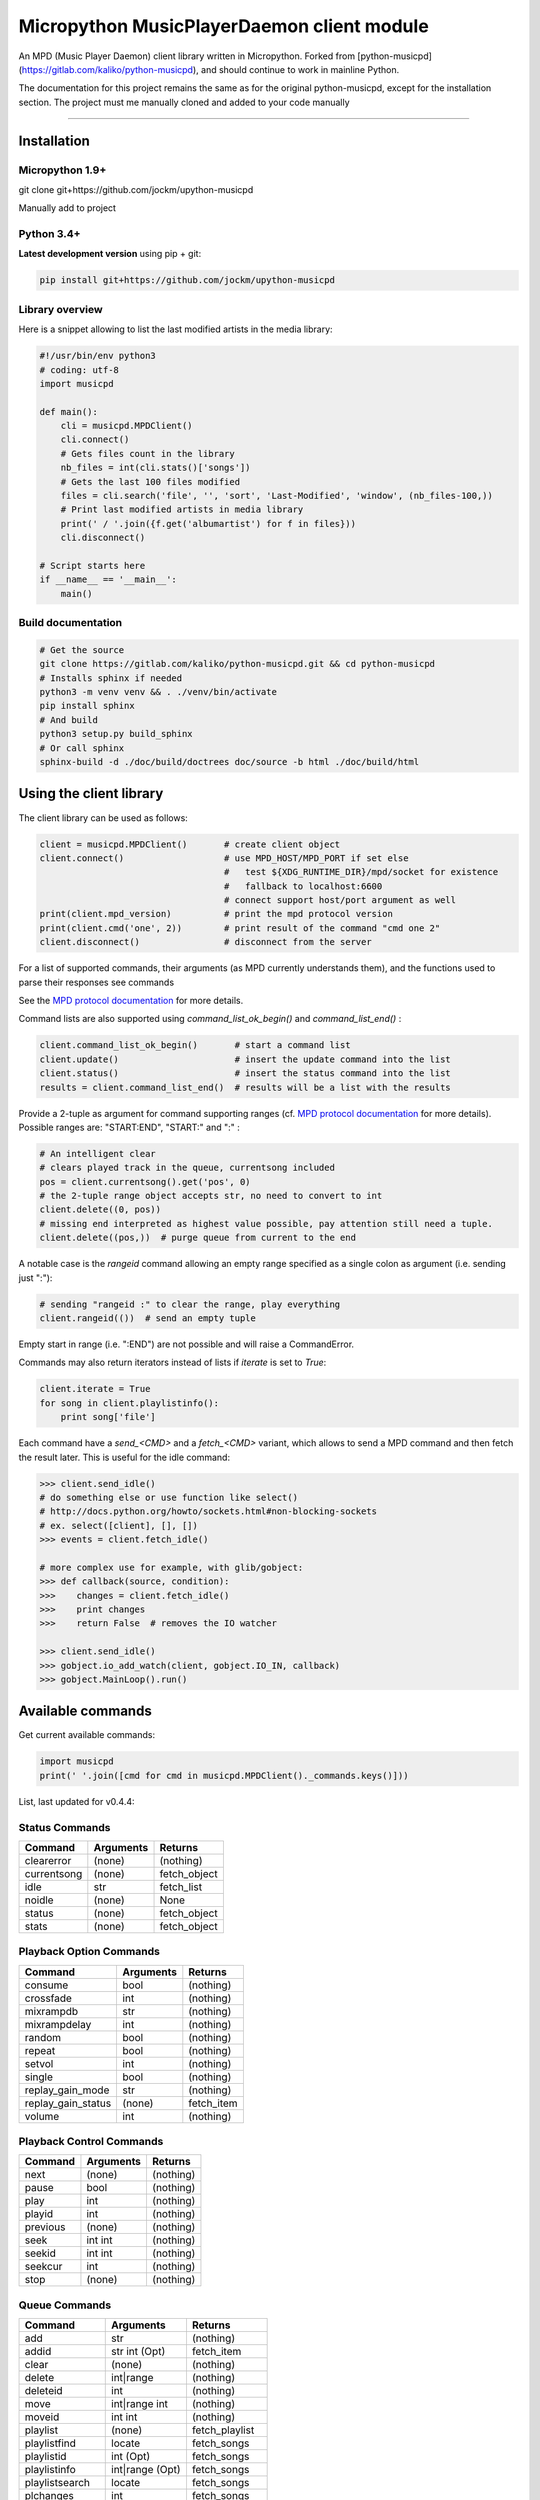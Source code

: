 Micropython MusicPlayerDaemon client module
*******************************************

An MPD (Music Player Daemon) client library written in Micropython.  Forked from [python-musicpd](https://gitlab.com/kaliko/python-musicpd), and should continue to work in mainline Python.

The documentation for this project remains the same as for the original python-musicpd, except for the installation section.  The project must me manually cloned and added to your code manually

----

Installation
=============

Micropython 1.9+
----------------
git clone git+https://github.com/jockm/upython-musicpd

Manually add to project

Python 3.4+
-----------
**Latest development version** using pip + git:

.. code:: bash

    pip install git+https://github.com/jockm/upython-musicpd


Library overview
----------------
Here is a snippet allowing to list the last modified artists in the media library:

.. code:: python3

        #!/usr/bin/env python3
        # coding: utf-8
        import musicpd

        def main():
            cli = musicpd.MPDClient()
            cli.connect()
            # Gets files count in the library
            nb_files = int(cli.stats()['songs'])
            # Gets the last 100 files modified
            files = cli.search('file', '', 'sort', 'Last-Modified', 'window', (nb_files-100,))
            # Print last modified artists in media library
            print(' / '.join({f.get('albumartist') for f in files}))
            cli.disconnect()

        # Script starts here
        if __name__ == '__main__':
            main()


Build documentation
--------------------

.. code:: bash

    # Get the source
    git clone https://gitlab.com/kaliko/python-musicpd.git && cd python-musicpd
    # Installs sphinx if needed
    python3 -m venv venv && . ./venv/bin/activate
    pip install sphinx
    # And build
    python3 setup.py build_sphinx
    # Or call sphinx
    sphinx-build -d ./doc/build/doctrees doc/source -b html ./doc/build/html

Using the client library
=========================

The client library can be used as follows:

.. code-block:: python

    client = musicpd.MPDClient()       # create client object
    client.connect()                   # use MPD_HOST/MPD_PORT if set else
                                       #   test ${XDG_RUNTIME_DIR}/mpd/socket for existence
                                       #   fallback to localhost:6600
                                       # connect support host/port argument as well
    print(client.mpd_version)          # print the mpd protocol version
    print(client.cmd('one', 2))        # print result of the command "cmd one 2"
    client.disconnect()                # disconnect from the server

For a list of supported commands, their arguments (as MPD currently understands
them), and the functions used to parse their responses see commands

See the `MPD protocol documentation`_ for more details.

Command lists are also supported using `command_list_ok_begin()` and
`command_list_end()` :

.. code-block:: python

    client.command_list_ok_begin()       # start a command list
    client.update()                      # insert the update command into the list
    client.status()                      # insert the status command into the list
    results = client.command_list_end()  # results will be a list with the results

Provide a 2-tuple as argument for command supporting ranges (cf. `MPD protocol documentation`_ for more details).
Possible ranges are: "START:END", "START:" and ":" :

.. code-block:: python

    # An intelligent clear
    # clears played track in the queue, currentsong included
    pos = client.currentsong().get('pos', 0)
    # the 2-tuple range object accepts str, no need to convert to int
    client.delete((0, pos))
    # missing end interpreted as highest value possible, pay attention still need a tuple.
    client.delete((pos,))  # purge queue from current to the end

A notable case is the `rangeid` command allowing an empty range specified
as a single colon as argument (i.e. sending just ":"):

.. code-block:: python

    # sending "rangeid :" to clear the range, play everything
    client.rangeid(())  # send an empty tuple

Empty start in range (i.e. ":END") are not possible and will raise a CommandError.


Commands may also return iterators instead of lists if `iterate` is set to
`True`:

.. code-block:: python

    client.iterate = True
    for song in client.playlistinfo():
        print song['file']

Each command have a *send\_<CMD>* and a *fetch\_<CMD>* variant, which allows to
send a MPD command and then fetch the result later.
This is useful for the idle command:

.. code-block:: python

    >>> client.send_idle()
    # do something else or use function like select()
    # http://docs.python.org/howto/sockets.html#non-blocking-sockets
    # ex. select([client], [], [])
    >>> events = client.fetch_idle()

    # more complex use for example, with glib/gobject:
    >>> def callback(source, condition):
    >>>    changes = client.fetch_idle()
    >>>    print changes
    >>>    return False  # removes the IO watcher

    >>> client.send_idle()
    >>> gobject.io_add_watch(client, gobject.IO_IN, callback)
    >>> gobject.MainLoop().run()


.. _MPD protocol documentation: http://www.musicpd.org/doc/protocol/

.. _commands:

Available commands
==================

Get current available commands:

.. code-block:: python

   import musicpd
   print(' '.join([cmd for cmd in musicpd.MPDClient()._commands.keys()]))


List, last updated for v0.4.4:

Status Commands
------------------
+-----------------+-----------------------+------------------+
| Command         | Arguments             | Returns          |
+=================+=======================+==================+
|clearerror       | (none)                |  (nothing)       |
+-----------------+-----------------------+------------------+
|currentsong      | (none)                |  fetch_object    |
+-----------------+-----------------------+------------------+
|idle             | str                   |  fetch_list      |
+-----------------+-----------------------+------------------+
|noidle           | (none)                |  None            |
+-----------------+-----------------------+------------------+
|status           | (none)                |  fetch_object    |
+-----------------+-----------------------+------------------+
|stats            | (none)                |  fetch_object    |
+-----------------+-----------------------+------------------+

Playback Option Commands
------------------------
+------------------+-----------------------+------------------+
| Command          | Arguments             | Returns          |
+==================+=======================+==================+
|consume           | bool                  |  (nothing)       |
+------------------+-----------------------+------------------+
|crossfade         | int                   |  (nothing)       |
+------------------+-----------------------+------------------+
|mixrampdb         | str                   |  (nothing)       |
+------------------+-----------------------+------------------+
|mixrampdelay      | int                   |  (nothing)       |
+------------------+-----------------------+------------------+
|random            | bool                  |  (nothing)       |
+------------------+-----------------------+------------------+
|repeat            | bool                  |  (nothing)       |
+------------------+-----------------------+------------------+
|setvol            | int                   |  (nothing)       |
+------------------+-----------------------+------------------+
|single            | bool                  |  (nothing)       |
+------------------+-----------------------+------------------+
|replay_gain_mode  | str                   |  (nothing)       |
+------------------+-----------------------+------------------+
|replay_gain_status| (none)                |  fetch_item      |
+------------------+-----------------------+------------------+
|volume            |int                    |  (nothing)       |
+------------------+-----------------------+------------------+


Playback Control Commands
-------------------------
+-----------------+--------------------+------------------+
| Command         | Arguments          | Returns          |
+=================+====================+==================+
|next             | (none)             | (nothing)        |
+-----------------+--------------------+------------------+
|pause            | bool               | (nothing)        |
+-----------------+--------------------+------------------+
|play             | int                | (nothing)        |
+-----------------+--------------------+------------------+
|playid           | int                | (nothing)        |
+-----------------+--------------------+------------------+
|previous         | (none)             | (nothing)        |
+-----------------+--------------------+------------------+
|seek             | int int            | (nothing)        |
+-----------------+--------------------+------------------+
|seekid           | int int            | (nothing)        |
+-----------------+--------------------+------------------+
|seekcur          | int                | (nothing)        |
+-----------------+--------------------+------------------+
|stop             | (none)             | (nothing)        |
+-----------------+--------------------+------------------+

Queue Commands
--------------
+-----------------+--------------------+------------------+
| Command         | Arguments          | Returns          |
+=================+====================+==================+
|add              | str                | (nothing)        |
+-----------------+--------------------+------------------+
|addid            | str int (Opt)      | fetch_item       |
+-----------------+--------------------+------------------+
|clear            | (none)             | (nothing)        |
+-----------------+--------------------+------------------+
|delete           | int|range          | (nothing)        |
+-----------------+--------------------+------------------+
|deleteid         | int                | (nothing)        |
+-----------------+--------------------+------------------+
|move             | int|range int      | (nothing)        |
+-----------------+--------------------+------------------+
|moveid           | int int            | (nothing)        |
+-----------------+--------------------+------------------+
|playlist         | (none)             | fetch_playlist   |
+-----------------+--------------------+------------------+
|playlistfind     | locate             | fetch_songs      |
+-----------------+--------------------+------------------+
|playlistid       | int (Opt)          | fetch_songs      |
+-----------------+--------------------+------------------+
|playlistinfo     | int|range (Opt)    | fetch_songs      |
+-----------------+--------------------+------------------+
|playlistsearch   | locate             | fetch_songs      |
+-----------------+--------------------+------------------+
|plchanges        | int                | fetch_songs      |
+-----------------+--------------------+------------------+
|plchangesposid   | int                | fetch_changes    |
+-----------------+--------------------+------------------+
|prio             | int int|range      | (nothing)        |
+-----------------+--------------------+------------------+
|prioid           | int int            | (nothing)        |
+-----------------+--------------------+------------------+
|rangeid          | int range          | (nothing)        |
+-----------------+--------------------+------------------+
|shuffle          | range (Opt)        | (nothing)        |
+-----------------+--------------------+------------------+
|swap             | int int            | (nothing)        |
+-----------------+--------------------+------------------+
|swapid           | int int            | (nothing)        |
+-----------------+--------------------+------------------+
|addtagid         | int str str        | (nothing)        |
+-----------------+--------------------+------------------+
|cleartagid       | int str (Opt)      | (nothing)        |
+-----------------+--------------------+------------------+

Stored Playlist Commands
------------------------
+-----------------+--------------------+------------------+
| Command         | Arguments          | Returns          |
+=================+====================+==================+
|listplaylist     | str                | fetch_list       |
+-----------------+--------------------+------------------+
|listplaylistinfo | str                | fetch_songs      |
+-----------------+--------------------+------------------+
|listplaylists    | (none)             | fetch_playlists  |
+-----------------+--------------------+------------------+
|load             | str range (Opt)    | (nothing)        |
+-----------------+--------------------+------------------+
|playlistadd      | str str            | (nothing)        |
+-----------------+--------------------+------------------+
|playlistclear    | str                | (nothing)        |
+-----------------+--------------------+------------------+
|playlistdelete   | str int            | (nothing)        |
+-----------------+--------------------+------------------+
|playlistmove     | str int int        | (nothing)        |
+-----------------+--------------------+------------------+
|rename           | str str            | (nothing)        |
+-----------------+--------------------+------------------+
|rm               | str                | (nothing)        |
+-----------------+--------------------+------------------+
|save             | str                | (nothing)        |
+-----------------+--------------------+------------------+

Database Commands
-----------------
+-----------------+----------------------------------------+----------------+
| Command         | Arguments                              | Returns        |
+=================+========================================+================+
|albumart         | str int                                | fetch_object   |
+-----------------+----------------------------------------+----------------+
|count            | str str                                | fetch_object   |
+-----------------+----------------------------------------+----------------+
|count            | group str                              | fetch_object   |
+-----------------+----------------------------------------+----------------+
|find             | str str str str (Opt)...               | fetch_songs    |
+-----------------+----------------------------------------+----------------+
|findadd          | str str str str (Opt)                  | (nothing)      |
+-----------------+----------------------------------------+----------------+
|list             | str str str (Opt)...group str (Opt)... | fetch_list     |
+-----------------+----------------------------------------+----------------+
|listall          | str (Opt)                              | fetch_database |
+-----------------+----------------------------------------+----------------+
|listallinfo      | str (Opt)                              | fetch_database |
+-----------------+----------------------------------------+----------------+
|listfiles        | str                                    | fetch_database |
+-----------------+----------------------------------------+----------------+
|lsinfo           | str (Opt)                              | fetch_database |
+-----------------+----------------------------------------+----------------+
|readcomments     | str (Opt)                              | fetch_object   |
+-----------------+----------------------------------------+----------------+
|search           | str str str str (Opt)...               | fetch_song     |
+-----------------+----------------------------------------+----------------+
|searchadd        | str str str str (Opt)...               | (nothing)      |
+-----------------+----------------------------------------+----------------+
|searchaddpl      | str str str str str (Opt)...           | (nothing)      |
+-----------------+----------------------------------------+----------------+
|update           | str (Opt)                              | fetch_item     |
+-----------------+----------------------------------------+----------------+
|rescan           | str (Opt)                              | fetch_item     |
+-----------------+----------------------------------------+----------------+

Mounts and neighbors
---------------------
+-----------------+--------------------+------------------+
| Command         | Arguments          | Returns          |
+=================+====================+==================+
|mount            | str str            | (nothing)        |
+-----------------+--------------------+------------------+
|unmount          | str                | (nothing)        |
+-----------------+--------------------+------------------+
|listmounts       | (none)             | fetch_mounts     |
+-----------------+--------------------+------------------+
|listneighbors    | (none)             | fetch_neighbors  |
+-----------------+--------------------+------------------+

Sticker Commands
----------------
+-----------------+--------------------+------------------+
| Command         | Arguments          | Returns          |
+=================+====================+==================+
|sticker   get    | str str str        | fetch_item       |
+-----------------+--------------------+------------------+
|sticker   set    | str str str str    | (nothing)        |
+-----------------+--------------------+------------------+
|sticker   delete | str str str (Opt)  | (nothing)        |
+-----------------+--------------------+------------------+
|sticker   list   | str str            | fetch_list       |
+-----------------+--------------------+------------------+
|sticker   find   | str str str        | fetch_songs      |
+-----------------+--------------------+------------------+

Connection Commands
-------------------                                       
+------------------+--------------------+------------------+
| Command          | Arguments          | Returns          |
+==================+====================+==================+
|close             | (none)             | None             |
+------------------+--------------------+------------------+
|kill              | (none)             | None             |
+------------------+--------------------+------------------+
|password          |  str               | (nothing)        |
+------------------+--------------------+------------------+
|ping              | (none)             | (nothing)        |
+------------------+--------------------+------------------+
|tagtypes          | (none)             | fetch_list       |
+------------------+--------------------+------------------+
|tagtypes disable: | str str (Opt)...   | (nothing)        |
+------------------+--------------------+------------------+
|tagtypes enable:  | str str (Opt)...   | (nothing)        |
+------------------+--------------------+------------------+
|tagtypes clear:   | (none)             | (nothing)        |
+------------------+--------------------+------------------+
|tagtypes all:     | (none)             | (nothing)        |
+------------------+--------------------+------------------+

Partition Commands
------------------
+------------------+--------------------+------------------+
| Command          | Arguments          | Returns          |
+==================+====================+==================+
|partition         | str                | (nothing)        |
+------------------+--------------------+------------------+
|listpartitions    | (none)             | fetch_list       |
+------------------+--------------------+------------------+
|newpartition      | str                | (nothing)        |
+------------------+--------------------+------------------+
                                                           
Audio Output Commands
---------------------
+------------------+--------------------+------------------+
| Command          | Arguments          | Returns          |
+==================+====================+==================+
|disableoutput     | int                | (nothing)        |
+------------------+--------------------+------------------+
|enableoutput      | int                | (nothing)        |
+------------------+--------------------+------------------+
|toggleoutput      | int                | (nothing)        |
+------------------+--------------------+------------------+
|outputs           | (none)             | fetch_outputs    |
+------------------+--------------------+------------------+
|outputset         | str str str        | (nothing)        |
+------------------+--------------------+------------------+

Reflection Commands
-------------------
+------------------+--------------------+------------------+
| Command          | Arguments          | Returns          |
+==================+====================+==================+
| config           | (none)             | fetch_object     |
+------------------+--------------------+------------------+
| commands         | (none)             | fetch_list       |
+------------------+--------------------+------------------+
| notcommands      | (none)             | fetch_list       |
+------------------+--------------------+------------------+
| urlhandlers      | (none)             | fetch_list       |
+------------------+--------------------+------------------+
| decoders         | (none)             | fetch_plugins    |
+------------------+--------------------+------------------+

----

:Documentation: https://kaliko.gitlab.io/python-musicpd
:MPD Protocol:  https://www.musicpd.org/doc/html/protocol.html
:Code:          https://github.com/jockm/upython-musicpd
:Dependencies:  None
:Compatibility: Micropython 1.9+ / Python 3.4+
:Licence:       GNU LGPLv3
